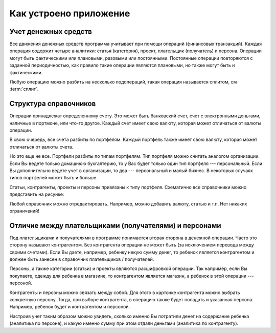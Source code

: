 Как устроено приложение
=======================

Учет денежных средств
---------------------

Все движения денежных средств программа учитывает при помощи операций (финансовых транзакций). Каждая операция содержит
четыре аналитики: статья (категория), проект, плательщик (получатель) и персона. Операции могут быть
фактическими или плановыми, разовыми или постоянными. Постоянные операции повторяются с заданной периодичностью, как правило
такие операции являются плановыми, но также могут быть и фактическими.

Любую операцию можно разбить на несколько подопераций, такая операция называется сплитом, см :term:`сплит`.

Структура справочников
----------------------

Операции принадлежат определенному счету. Это может быть банковский счет, счет с электронными деньгами, наличные в портмоне,
или что-то другое. Каждый счет имеет свою валюту, которая может отличаться от валюты операции.

В свою очередь, все счета разбиты по портфелям. Каждый портфель также имеет свою валюту, которая может отличаться от валюты счета.

Но это еще не все. Портфели разбиты по типам портфелям. Тип портфеля можно считать аналогом организации.
Если Вы ведете только домашнюю бухгалтерию, то у Вас будет только один тип портфеля --- персональный. Если Вы
дополнительно ведете учет в организации, то два --- персональный и малый бизнес. В некоторых случаях типов
портфелей может быть и больше.

Статьи, контрагенты, проекты и персоны привязаны к типу портфеля. Схематично все справочники можно представить на рисунке:

.. image:: images/directories_structure_ru.png
  :width: 75%
  :align: center

Любой справочник можно отредактировать. Например, можно добавить валюту, статью и т.п. Нет никаких ограничений!

Отличие между плательщиками (получателями) и персонами
------------------------------------------------------

Под плательщиками и получателями в программе понимается вторая сторона в денежной операции. Часто это сторону называют
контрагентом. Без контрагента операции не может быть (за исключением перевода между своими счетами). Если Вы даете, например,
ребенку некую сумму денег, то ребенок является контрагентом и должен быть занесен в справочник плательщиков / получателей.

Персоны, а также категории (статьи) и проекты являются расшифровкой операции. Так например, если Вы покупаете, одежду для
ребенка в магазине, то контрагентом является магазин, а ребенок в этой операции --- персоной.

Контрагенты и персоны можно связать между собой. Для этого в карточке контрагента можно выбрать конкретную персону. Тогда,
при выборе контрагента, в операцию также будет попадать и указанная персона. Например, ребенок будет и контрагентом и персоной.

Настроив учет таким образом можно увидеть, сколько именно Вы потратили денег на содержание ребенка (аналитика по персоне),
и какую именно сумму при этом отдали деньгами (аналитика по контрагенту).
